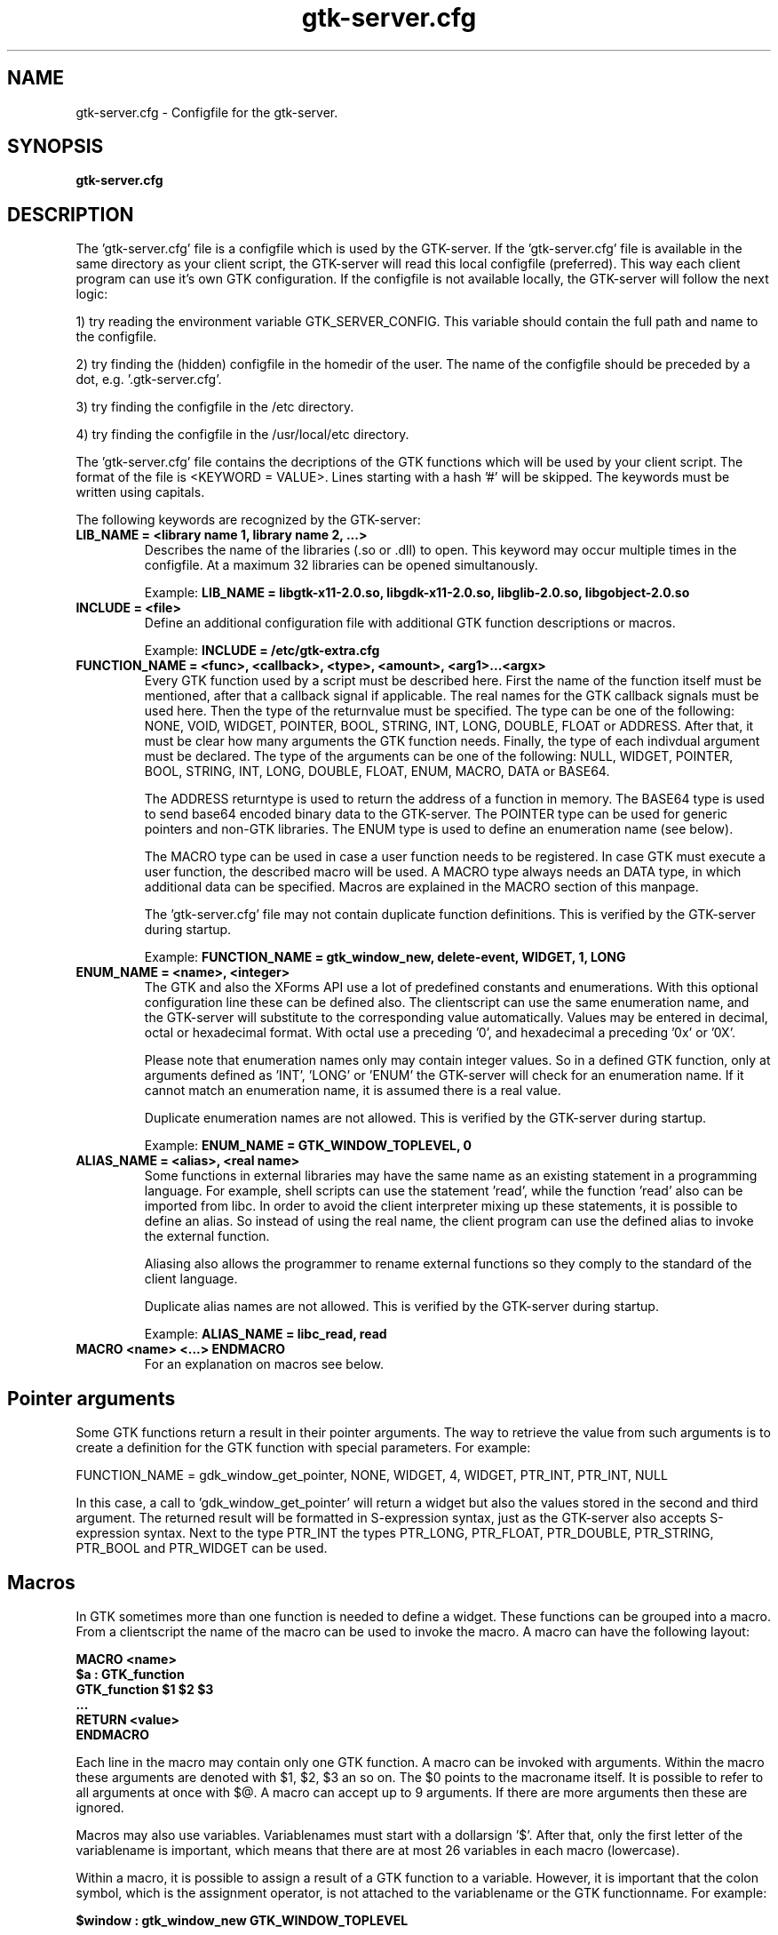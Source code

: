 .TH gtk\-server.cfg 1
.SH "NAME"
gtk\-server.cfg \- Configfile for the gtk-server.
.SH "SYNOPSIS" 
.B gtk\-server.cfg
.SH "DESCRIPTION"
.P
The 'gtk\-server.cfg' file is a configfile which is used by the GTK\-server. If
the 'gtk\-server.cfg' file is available in the same 
directory as your client script, the GTK\-server will read this local configfile
(preferred). This way each client program can use it's own GTK configuration.
If the configfile is not available locally, the GTK\-server will follow the next logic:
.P
1) try reading the environment variable GTK_SERVER_CONFIG. This variable should
contain the full path and name to the configfile.
.P
2) try finding the (hidden) configfile in the homedir of the user. The name of 
the configfile should be preceded by a dot, e.g. '.gtk-server.cfg'.
.P
3) try finding the configfile in the /etc directory.
.P
4) try finding the configfile in the /usr/local/etc directory.
.P
The 'gtk\-server.cfg' file contains the decriptions of the GTK functions which
will be used by your client script. The format of the file is <KEYWORD = VALUE>. Lines
starting with a hash '#' will be skipped. The keywords must be written using capitals.
.P
The following keywords are recognized by the GTK\-server:
.TP
\fBLIB_NAME = <library name 1, library name 2, ...>\fP
Describes the name of the libraries (.so or .dll) to open.
This keyword may occur multiple times in the configfile. At a maximum 32 libraries can be opened simultanously.
.br

Example:
.B LIB_NAME = libgtk-x11-2.0.so, libgdk-x11-2.0.so, libglib-2.0.so, libgobject-2.0.so
.TP
\fBINCLUDE = <file>\fP
Define an additional configuration file with additional GTK function descriptions or macros.
.br

Example:
.B INCLUDE = /etc/gtk-extra.cfg
.TP
\fBFUNCTION_NAME = <func>, <callback>, <type>, <amount>, <arg1>...<argx>\fP
Every GTK function used by a script must be described here. First the name of
the function itself must be mentioned, after that a callback signal if applicable. The real
names for the GTK callback signals must be used here. Then the type of the returnvalue 
must be specified. The type can be one of the following: NONE, VOID, WIDGET, POINTER, BOOL, STRING, INT, LONG, 
DOUBLE, FLOAT or ADDRESS. After that, it must be clear how many arguments the GTK function needs.
Finally, the type of each indivdual argument must be declared. The type of the arguments can
be one of the following: NULL, WIDGET, POINTER, BOOL, STRING, INT, LONG, DOUBLE, FLOAT, ENUM, MACRO, DATA or BASE64.

The ADDRESS returntype is used to return the address of a function in memory. The BASE64 type is used to send
base64 encoded binary data to the GTK-server. The POINTER type can be used for generic pointers and non-GTK
libraries. The ENUM type is used to define an enumeration name (see below).

The MACRO type can be used in case a user function needs to be registered. In case GTK must execute a user
function, the described macro will be used. A MACRO type always needs an DATA type, in which additional data
can be specified. Macros are explained in the MACRO section of this manpage.

The 'gtk\-server.cfg' file may not contain duplicate function definitions. This is verified
by the GTK\-server during startup.
.br

Example:
.B FUNCTION_NAME = gtk_window_new, delete-event, WIDGET, 1, LONG
.TP
\fBENUM_NAME = <name>, <integer>\fP
The GTK and also the XForms API use a lot of predefined constants and enumerations. With this optional
configuration line these can be defined also. The clientscript can use the same enumeration name, and the
GTK-server will substitute to the corresponding value automatically. Values may be entered in decimal, octal
or hexadecimal format. With octal use a preceding '0', and hexadecimal a preceding '0x' or '0X'.

Please note that enumeration names only may contain integer values. So in a defined GTK function, only at arguments
defined as 'INT', 'LONG' or 'ENUM' the GTK-server will check for an enumeration name. If it cannot match an
enumeration name, it is assumed there is a real value.

Duplicate enumeration names are not allowed. This is verified by the GTK\-server during startup.

Example:
.B ENUM_NAME = GTK_WINDOW_TOPLEVEL, 0
.TP
\fBALIAS_NAME = <alias>, <real name>\fP
Some functions in external libraries may have the same name as an existing statement in a programming language. For
example, shell scripts can use the statement 'read', while the function 'read' also can be imported from libc. In
order to avoid the client interpreter mixing up these statements, it is possible to define an alias. So instead of
using the real name, the client program can use the defined alias to invoke the external function.

Aliasing also allows the programmer to rename external functions so they comply to the standard of the client language.

Duplicate alias names are not allowed. This is verified by the GTK\-server during startup.

Example:
.B ALIAS_NAME = libc_read, read
.TP
\fBMACRO <name> <...> ENDMACRO\fP
For an explanation on macros see below.
.SH "Pointer arguments"
Some GTK functions return a result in their pointer arguments. The way to retrieve the value from
such arguments is to create a definition for the GTK function with special parameters. For example:

FUNCTION_NAME = gdk_window_get_pointer, NONE, WIDGET, 4, WIDGET, PTR_INT, PTR_INT, NULL

In this case, a call to 'gdk_window_get_pointer' will return a widget but also the values stored in the
second and third argument. The returned result will be formatted in S-expression syntax, just as
the GTK-server also accepts S-expression syntax. Next to the type PTR_INT the types PTR_LONG, PTR_FLOAT,
PTR_DOUBLE, PTR_STRING, PTR_BOOL and PTR_WIDGET can be used.
.SH "Macros"
In GTK sometimes more than one function is needed to define a widget. These functions can be
grouped into a macro. From a clientscript the name of the macro can be used to invoke the macro. A 
macro can have the following layout:

.B MACRO <name>
.br
.B $a : GTK_function
.br
.B GTK_function $1 $2 $3
.br
.B ...
.br
.B RETURN <value>
.br
.B ENDMACRO

Each line in the macro may contain only one GTK function. A macro can be invoked with arguments.
Within the macro these arguments are denoted with $1, $2, $3 an so on. The $0 points 
to the macroname itself. It is possible to refer to all arguments at once with $@. A macro can 
accept up to 9 arguments. If there are more arguments then these are ignored.

Macros may also use variables. Variablenames must start with a dollarsign '$'. After that, only the first letter of
the variablename is important, which means that there are at most 26 variables in each macro (lowercase).

Within a macro, it is possible to assign a result of a GTK function to a variable. However, it is important
that the colon symbol, which is the assignment operator, is not attached to the variablename or the GTK
functionname. For example:

.B $window : gtk_window_new GTK_WINDOW_TOPLEVEL

Also it is possible to assign a string to a variable. To do this, the string should be preceded
by the '&' sign. For example:

.B $var : &Hello world

Variables in macros are initialized to zero automatically, but keep their values after the macro object has been 
executed. Afterwards the variables can be retrieved in your clientscript by using the call 'gtk_server_macro_var'. For example:

.B gtk_server_macro_var <macroname> var

There are a few commands to use in macros. These should be written in capitals. For example, it is possible
to perform a relative jump on the condition of the value of a variable. The command 'VALUE' jumps
when a variable contains a value not equal to zero, and the command 'EMPTY' jumps when a variable is zero. The command 'JUMP' always
jumps, no matter what condition. For example:

.B $var VALUE 3

In this example, the GTK-server will jump three statements forward in case the variable 'var' is not equal to zero. The
commands 'EMPTY', 'VALUE' and 'JUMP' can jump forward and backward, but only within the macro object. Jumps outside
the macro will just go to the end of the macro, or to the beginning if the jump is negative.

Next to jumps, a comparison between variables can be made with 'COMPARE'. When two variables are compared, the
result of the comparison will be put into the local z-variable. So if the contents of the compared variables are equal, the z-variable
will be '0'. Else the local z-variable will be '1'. For example:

.B $event COMPARE $window
.br
.B $z EMPTY -5

Also it is possible to setup associative arrays. An associative array is globally visible to all macro's. With
associative arrays the main returnvalue of a macro can be connected to another value. This way multiple
results can be returned from a macro. An array with one element can be defined as follows:

.B $ebox ASSOC $pix

If, to another macro, the 'ebox' is passed as an argument, the associated value can be retrieved in that macro as follows:

.B $pix GET $1

In this example, the 'pix' variable will be assigned the value associated to the first argument of the macro. There is no limit
to the amount of associations; associative arrays can be of endless length, for example:

.B $ebox ASSOC $pix
.br
.B $pix ASSOC $widget
.br
.B $widget ASSOC $window
.br
.B [...]

All values can be retrieved using an inverse GET:

.B $pix GET $1
.br
.B $widget GET $pix
.br
.B $window GET $widget
.br
.B [...]

Note that with all operator commands, which are 'GET', 'ASSOC', 'COMPARE', 'VALUE', 'EMPTY', and the ':', the left
operand must be a variable.

It is not allowed to define a macro within a macro. Also, duplicate macro names are not allowed. However, macros may
invoke other macros. Also, macros may return a value to the client script with the keyword 'RETURN'. For example:

.B RETURN $window

To find out which value is assigned to a variable, the command DEBUG can be used. This will print the result
in the logfile, if logging is enabled. Example:

.B DEBUG $button

The Highlevel Universal GUI (HUG) defined in the GTK-server configfile is implemented using macro objects.
.SH "EXAMPLES"
An example of a 'gtk\-server.cfg' file can be found in the sourcepackage.
.SH "LICENSE"
GPL license.

This program is free software; you can redistribute it and/or modify 
it under the terms of the GNU General Public License as published 
by the Free Software Foundation; either version 2 of the License, 
or (at your option) any later version.

This program is distributed in the hope that it will be useful, 
but WITHOUT ANY WARRANTY; without even the implied warranty of 
MERCHANTABILITY or FITNESS FOR A PARTICULAR PURPOSE. See the 
GNU General Public License for more details.

You should have received a copy of the GNU General Public License 
along with this program; if not, write to the Free Software 
Foundation, Inc., 59 Temple Place, Suite 330, Boston, 
MA 02111-1307 USA.
.SH "SEE ALSO"
gtk-server(1), stop-gtk-server(1)
.SH "AUTHORS"
Orignal concept, design and implementation by Peter van Eerten, e\-mail : peter@gtk-server.org

Current version of the GTK-server was created with help of many others - see the CREDITS file in
the sourcepackage for credits.
